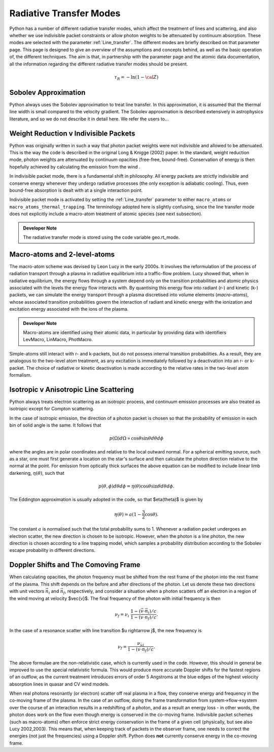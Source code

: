 Radiative Transfer Modes
########################################################

Python has a number of different radiative transfer modes, which affect the treatment of lines and scattering, and also whether we use indivisible packet constraints or allow photon weights to be attenuated by continuum absorption. These modes are selected with the parameter :ref:`Line_transfer`. The different modes are briefly described on that parameter page. This page is designed to give an overview of the assumptions and concepts behind, as well as the basic operation of, the different techniques. The aim is that, in partnership with the parameter page and the atomic data documentation, all the information regarding the different radiative transfer modes should be present.

.. todo:: add radiative transfer basics in here? e.g. random tau sampling? refer to Noebauer and Sim 2018?

.. math::
    \tau_R = - \ln (1 - {\cal Z})

Sobolev Approximation
======================
Python always uses the Sobolev approximation to treat line transfer. In this approximation, it is assumed that the thermal line width is small compared to the velocity gradient. The Sobolev approximation is described extensively in astrophysics literature, and so we do not describe it in detail here. We refer the users to...

.. todo:: add references

Weight Reduction v Indivisible Packets 
=======================================
Python was originally written in such a way that photon packet weights were not indivisible and allowed to be attenuated. This is the way the code is described in the original Long & Knigge (2002) paper. In the standard, weight reduction mode, photon weights are attenuated by continuum opacities (free-free, bound-free). Conservation of energy is then hopefully achieved by calculating the emission from the wind .

In indivisible packet mode, there is a fundamental shift in philosophy. All energy packets are strictly indivisible and conserve energy whenever they undergo radiative processes (the only exception is adiabatic cooling). Thus, even bound-free absorption is dealt with at a single interaction point.

.. todo:: add references

Indivisible packet mode is activated by setting the :ref:`Line_transfer` parameter to either ``macro_atoms`` or ``macro_atoms_thermal_trapping``. The terminology adopted here is slightly confusing, since the line transfer mode does not explicitly include a macro-atom treatment of atomic species (see next subsection).

.. admonition:: Developer Note
  
  The radiative transfer mode is stored using the code variable geo.rt_mode.

Macro-atoms and 2-level-atoms 
==============================
The macro-atom scheme was devised by Leon Lucy in the early 2000s. It involves the reformulation of the process of radiation transport through a plasma in radiative equilibrium into a traffic-flow problem. Lucy showed that, when in radiative equilibrium, the energy flows through a system depend only on the transition probabilities and atomic physics associated with the levels the energy flow interacts with. By quantising this energy flow into radiant (r-) and kinetic (k-) packets, we can simulate the energy transport through a plasma discretised into volume elements (*macro-atoms*), whose associated transition probabilities govern the interaction of radiant and kinetic energy with the ionization and excitation energy associated with the ions of the plasma.

.. todo:: add refs, describe properly.

.. admonition:: Developer Note

  Macro-atoms are identified using their atomic data, in particular by providing data with identifiers
  LevMacro, LinMacro, PhotMacro. 

Simple-atoms still interact with r- and k-packets, but do not possess internal transition probabilities. As a result, they are analogous to the two-level atom treatment, as any excitation is immediately followed by a deactivation into an r- or k-packet. The choice of radiative or kinetic deactivation is made according  to the relative rates in the two-level atom formalism. 

Isotropic v Anisotropic Line Scattering 
============================================
Python always treats electron scattering as an isotropic process, and continuum emission processes are also treated as isotropic except for Compton scattering.

.. todo:: move some of this to where we describe photon sources and generation

In the case of isotropic emission, the direction of a photon packet is chosen so that the probability of emission in each bin of solid angle is the same. It follows that 

.. math::
    p(\Omega)d\Omega \propto \cos \theta \sin \theta d\theta d\phi

where the angles are in polar coordinates and relative to the local outward normal. For a spherical emitting source, such as a star, one must first generate a location on the star's surface and then calculate the photon direction relative to the normal at the point. For emission from optically thick surfaces the above equation can be modified to include linear limb darkening, :math:`\eta(\theta)`, such that

.. math::
    p(\theta, \phi) d\theta d\phi = \eta(\theta) \cos \theta \sin \theta d\theta d\phi.

The Eddington approximation is usually adopted in the code, so that $\eta(\theta)$
is given by

.. math::
    \eta(\theta) = a (1 - \frac{3}{2} \cos \theta).

The constant :math:`a` is normalised such that the total probability sums to 1. Whenever a radiation packet undergoes an electron scatter, the new direction is chosen to be isotropic. However, when the photon is a line photon, the new direction is chosen according to a line trapping model, which samples a probability distribution according to the Sobolev escape probability in different directions. 

Doppler Shifts and The Comoving Frame  
============================================
When calculating opacities, the photon frequency must be shifted from the rest frame of the photon into the rest frame of the plasma. This shift depends on the before and after directions of the photon. Let us denote these two directions with unit vectors :math:`\vec{n}_i` and :math:`\vec{n}_f`, respectively, and consider a situation when a photon scatters off an electron in a region of the wind moving at velocity $\vec{v}$. The final frequency of the photon with initial frequency  is then 

.. math::
    \nu_f = \nu_i ~\frac{1 - (\vec{v} \cdot \vec{n}_i) / c}{1 - (\vec{v} \cdot \vec{n}_f) / c}.

In the case of a resonance scatter with line transition $u \rightarrow j$, the 
new frequency is

.. math::
    \nu_f = \frac{\nu_{uj}}{1 - (\vec{v} \cdot \vec{n}_f) / c}.

The above formulae are the non-relativistic case, which is currently used in the code. However, this should in general be improved to use the special relativistic formula. This would produce more accurate Doppler shifts for the fastest regions of an outflow, as the current treatment introduces errors of order 5 Angstroms at the blue edges of the highest velocity absorption lines in quasar and CV wind models.

When real photons resonantly (or electron) scatter off real plasma in a flow, they conserve energy and frequency in the co-moving frame of the plasma. In the case of an outflow, doing the frame transformation from system->flow->system over the course of an interaction results in a redshifting of a photon, and as a result an energy loss - in other words, the photon does work on the flow even though energy is conserved in the co-moving frame. Indivisible packet schemes (such as macro-atoms) often enforce strict energy conservation in the frame of a given cell (physically, but see also Lucy 2002,2003). This means that, when keeping track of packets in the observer frame, one needs to correct the energies (not just the frequencies) using a Doppler shift. Python does **not** currently conserve energy in the co-moving frame.

.. todo:: test whether this is an issue.
